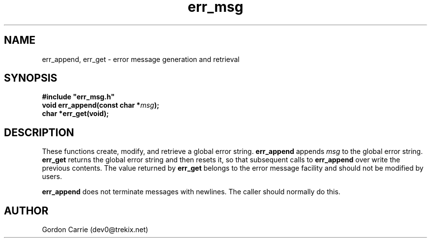 .\" 
.\" Copyright (c) 2008 Gordon D. Carrie.  All rights reserved.
.\" 
.\" Licensed under the Open Software License version 3.0
.\" 
.\" Please address questions and feedback to dev0@trekix.net
.\" 
.\" $Id: err_msg.3,v 1.2 2008/12/02 17:19:39 gcarrie Exp $
.\"
.TH err_msg 3 "Error messages"
.SH NAME
err_append, err_get \- error message generation and retrieval
.SH SYNOPSIS
.nf
\fB#include "err_msg.h"\fP
\fBvoid err_append(const char *\fP\fImsg\fP\fB);\fP
\fBchar *err_get(void);\fP
.fi
.SH DESCRIPTION
These functions create, modify, and retrieve a global error string.
\fBerr_append\fP appends \fImsg\fP to the global error string. \fBerr_get\fP
returns the global error string and then resets it, so that subsequent calls
to \fBerr_append\fP over write the previous contents.  The value returned by
\fBerr_get\fP belongs to the error message facility and should not be modified
by users.

\fBerr_append\fP does not terminate messages with newlines.  The caller should
normally do this.
.SH AUTHOR
Gordon Carrie (dev0@trekix.net)
